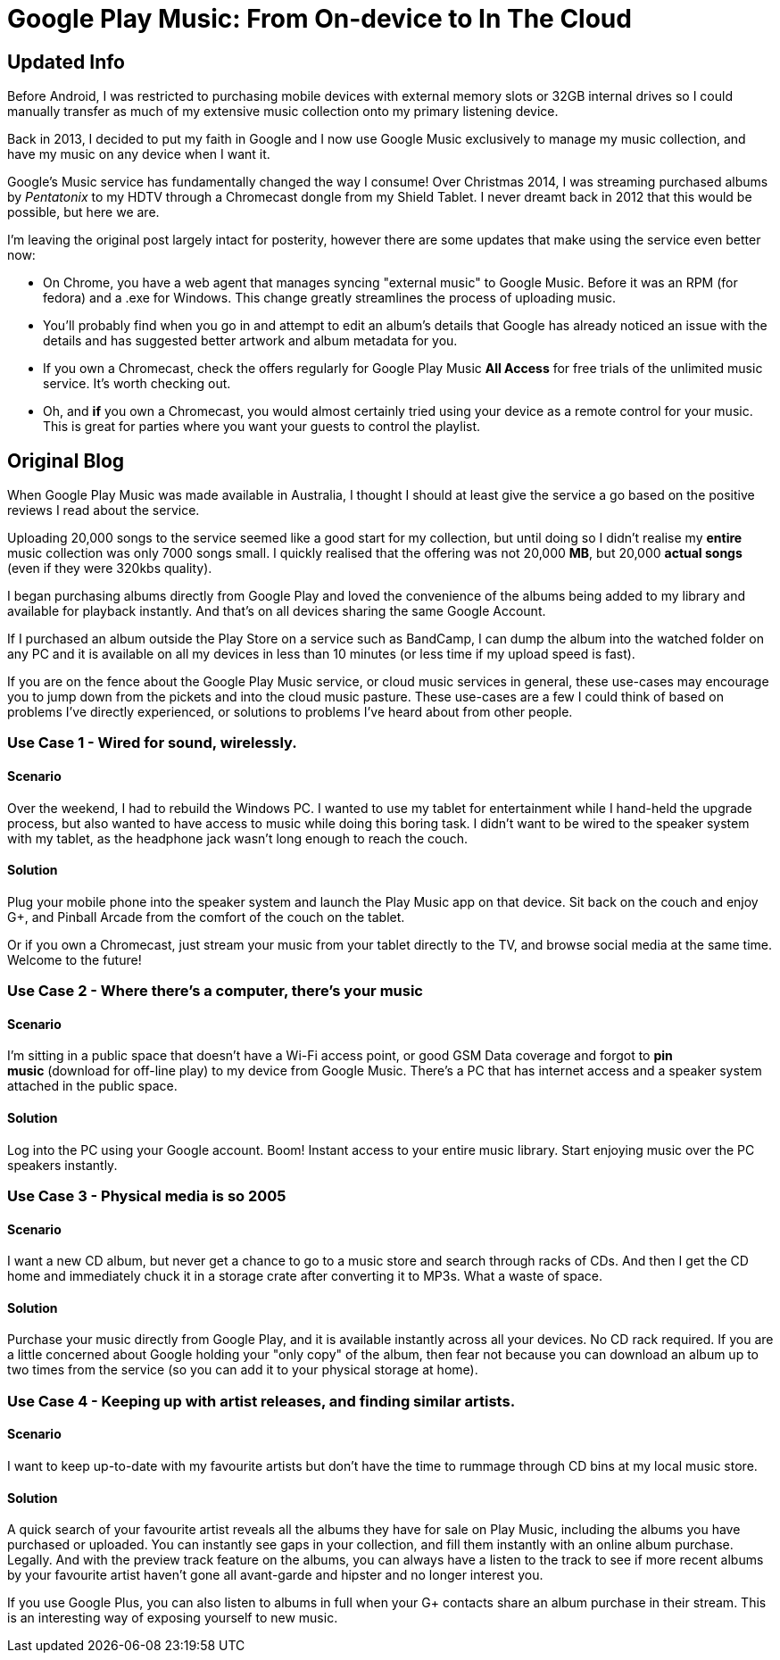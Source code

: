 = Google Play Music: From On-device to In The Cloud
:hp-tags: Google Play Music, Use Case, Android 
:hp-image: covers/android.jpg

== Updated Info

Before Android, I was restricted to purchasing mobile devices with external memory slots or 32GB internal drives so I could manually transfer as much of my extensive music collection onto my primary listening device. 

Back in 2013, I decided to put my faith in Google and I now use Google Music exclusively to manage my music collection, and have my music on any device when I want it. 

Google's Music service has fundamentally changed the way I consume! Over Christmas 2014, I was streaming purchased albums by _Pentatonix_ to my HDTV through a Chromecast dongle from my Shield Tablet. I never dreamt back in 2012 that this would be possible, but here we are.

I'm leaving the original post largely intact for posterity, however there are some updates that make using the service even better now:

* On Chrome, you have a web agent that manages syncing "external music" to Google Music. Before it was an RPM (for fedora) and a .exe for Windows. This change greatly streamlines the process of uploading music.
* You'll probably find when you go in and attempt to edit an album's details that Google has already noticed an issue with the details and has suggested better artwork and album metadata for you.
* If you own a Chromecast, check the offers regularly for Google Play Music *All Access* for free trials of the unlimited music service. It's worth checking out.
* Oh, and *if* you own a Chromecast, you would almost certainly tried using your device as a remote control for your music. This is great for parties where you want your guests to control the playlist. 

== Original Blog

When Google Play Music was made available in Australia, I thought I should at least give the service a go based on the positive reviews I read about the service. 

Uploading 20,000 songs to the service seemed like a good start for my collection, but until doing so I didn't realise my *entire* music collection was only 7000 songs small. I quickly realised that the offering was not 20,000 *MB*, but 20,000 *actual songs* (even if they were 320kbs quality).

I began purchasing albums directly from Google Play and loved the convenience of the albums being added to my library and available for playback instantly. And that's on all devices sharing the same Google Account. 

If I purchased an album outside the Play Store on a service such as BandCamp, I can dump the album into the watched folder on any PC and it is available on all my devices in less than 10 minutes (or less time if my upload speed is fast).

If you are on the fence about the Google Play Music service, or cloud music services in general, these use-cases may encourage you to jump down from the pickets and into the cloud music pasture. These use-cases are a few I could think of based on problems I've directly experienced, or solutions to problems I've heard about from other people.

=== Use Case 1 - Wired for sound, wirelessly.

==== Scenario

Over the weekend, I had to rebuild the Windows PC. I wanted to use my tablet for entertainment while I hand-held the upgrade process, but also wanted to have access to music while doing this boring task. I didn't want to be wired to the speaker system with my tablet, as the headphone jack wasn't long enough to reach the couch.

==== Solution

Plug your mobile phone into the speaker system and launch the Play Music app on that device. Sit back on the couch and enjoy G+, and Pinball Arcade from the comfort of the couch on the tablet.

Or if you own a Chromecast, just stream your music from your tablet directly to the TV, and browse social media at the same time. Welcome to the future!

=== Use Case 2 - Where there's a computer, there's your music

==== Scenario

I'm sitting in a public space that doesn't have a Wi-Fi access point, or good GSM Data coverage and forgot to *pin music* (download for off-line play) to my device from Google Music. There's a PC that has internet access and a speaker system attached in the public space.

==== Solution

Log into the PC using your Google account. Boom! Instant
access to your entire music library. Start enjoying music over the PC
speakers instantly. 

=== Use Case 3 - Physical media is so 2005

==== Scenario

I want a new CD album, but never get a chance to go to a music store and
search through racks of CDs. And then I get the CD home and immediately
chuck it in a storage crate after converting it to MP3s. What a waste of
space.

==== Solution

Purchase your music directly from Google Play, and it is available instantly across all your devices. No CD rack required. If you are a little concerned about Google holding your "only copy" of the album, then fear not because you can download an album up to two times from the service (so you can add it to your physical storage at home). 

=== Use Case 4 - Keeping up with artist releases, and finding similar artists.

==== Scenario

I want to keep up-to-date with my favourite artists but don't have the time to rummage through CD bins at my local music store. 

==== Solution

A quick search of your favourite artist reveals all the albums they have for sale on Play Music, including the albums you have purchased or uploaded. You can instantly see gaps in your collection, and fill them instantly with an online album purchase. Legally. And with the preview track feature on the albums, you can always have a listen to the track to see if more recent albums by your favourite artist haven't gone all avant-garde and hipster and no longer interest you.

If you use Google Plus, you can also listen to albums in full when your G+ contacts share an album purchase in their stream. This is an interesting way of exposing yourself to new music.
